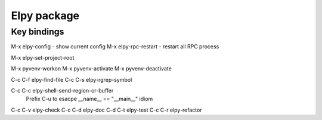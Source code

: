 ==============
 Elpy package
==============

------------
Key bindings
------------

M-x elpy-config - show current config
M-x elpy-rpc-restart  - restart all RPC process

M-x elpy-set-project-root

M-x pyvenv-workon
M-x pyvenv-activate
M-x pyvenv-deactivate

C-c C-f elpy-find-file
C-c C-s elpy-rgrep-symbol

C-c C-c elpy-shell-send-region-or-buffer
        Prefix C-u to esacpe __name__ == "__main__" idiom
C-c C-v elpy-check
C-c C-d elpy-doc
C-d C-t elpy-test
C-c C-r elpy-refactor
